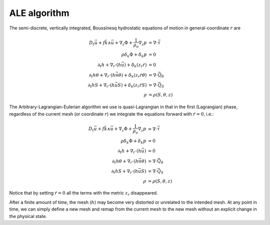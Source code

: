 ALE algorithm
=============

The semi-discrete, vertically integrated, Boussinesq hydrostatic equations of
motion in general-coordinate :math:`r` are

.. math::
  D_t \vec{u} + f \hat{k} \wedge \vec{u} + \nabla_z \Phi + \frac{1}{\rho_o} \nabla_z p &= \nabla \cdot \vec{\underline{\tau}} \\
  \rho \delta_k \Phi + \delta_k p &= 0 \\
  \partial_t h + \nabla_r \cdot ( h \vec{u} ) + \delta_k ( z_r \dot{r} ) &= 0 \\
  \partial_t h \theta + \nabla_r \cdot ( h \vec{u} \theta ) + \delta_k ( z_r \dot{r} \theta ) &= \nabla \cdot \vec{Q}_\theta \\
  \partial_t h S + \nabla_r \cdot ( h \vec{u} S ) + \delta_k ( z_r \dot{r} S ) &= \nabla \cdot \vec{Q}_S \\
  \rho &= \rho(S, \theta, z)

The Arbitrary-Lagrangian-Eulerian algorithm we use is quasi-Lagrangian in
that in the first (Lagrangian) phase, regardless of the current mesh (or coordinate
:math:`r`) we integrate the equations forward with :math:`\dot{r}=0`, i.e.:

.. math::
  D_t \vec{u} + f \hat{k} \wedge \vec{u} + \nabla_z \Phi + \frac{1}{\rho_o} \nabla_z p &= \nabla \cdot \vec{\underline{\tau}} \\
  \rho \delta_k \Phi + \delta_k p &= 0 \\
  \partial_t h + \nabla_r \cdot ( h \vec{u} ) &= 0 \\
  \partial_t h \theta + \nabla_r \cdot ( h \vec{u} \theta ) &= \nabla \cdot \vec{Q}_\theta \\
  \partial_t h S + \nabla_r \cdot ( h \vec{u} S ) &= \nabla \cdot \vec{Q}_S \\
  \rho &= \rho(S, \theta, z)

Notice that by setting :math:`\dot{r}=0` all the terms with the metric
:math:`z_r` disappeared.

After a finite amount of time, the mesh (:math:`h`) may become very distorted
or unrelated to the intended mesh. At any point in time, we can simply define
a new mesh and remap from the current mesh to the new mesh without an
explicit change in the physical state.

